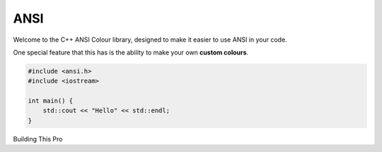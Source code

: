 ====
ANSI
====

Welcome to the C++ ANSI Colour library, designed to make it easier to use ANSI in your code.

One special feature that this has is the ability to make your own **custom colours**. 

.. code-block:: cpp
    

    #include <ansi.h>
    #include <iostream>

    int main() {
        std::cout << "Hello" << std::endl;
    }

Building This Pro